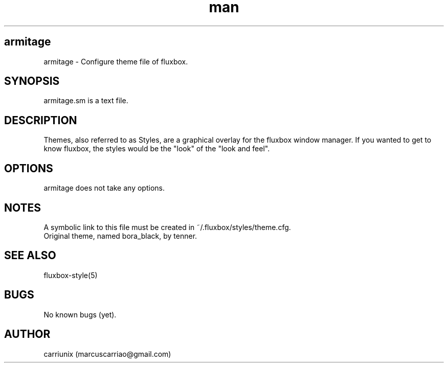 .\" Manpage for armitage.sm
.TH man sm "stardate 2005.11" "1.0" "armitage man page"
.SH armitage
 armitage \- Configure theme file of fluxbox.
.SH SYNOPSIS
 armitage.sm is a text file.
.SH DESCRIPTION
 Themes, also referred to as Styles, are a graphical overlay for the fluxbox window manager. If you wanted to get to know fluxbox, the styles would be the "look" of the "look and feel". 
.SH OPTIONS
 armitage does not take any options.
.SH NOTES
 A symbolic link to this file must be created in ~/.fluxbox/styles/theme.cfg.
 Original theme, named bora_black, by tenner.
.SH SEE ALSO
 fluxbox-style(5)
.SH BUGS
 No known bugs (yet).
.SH AUTHOR
 carriunix (marcuscarriao@gmail.com)
